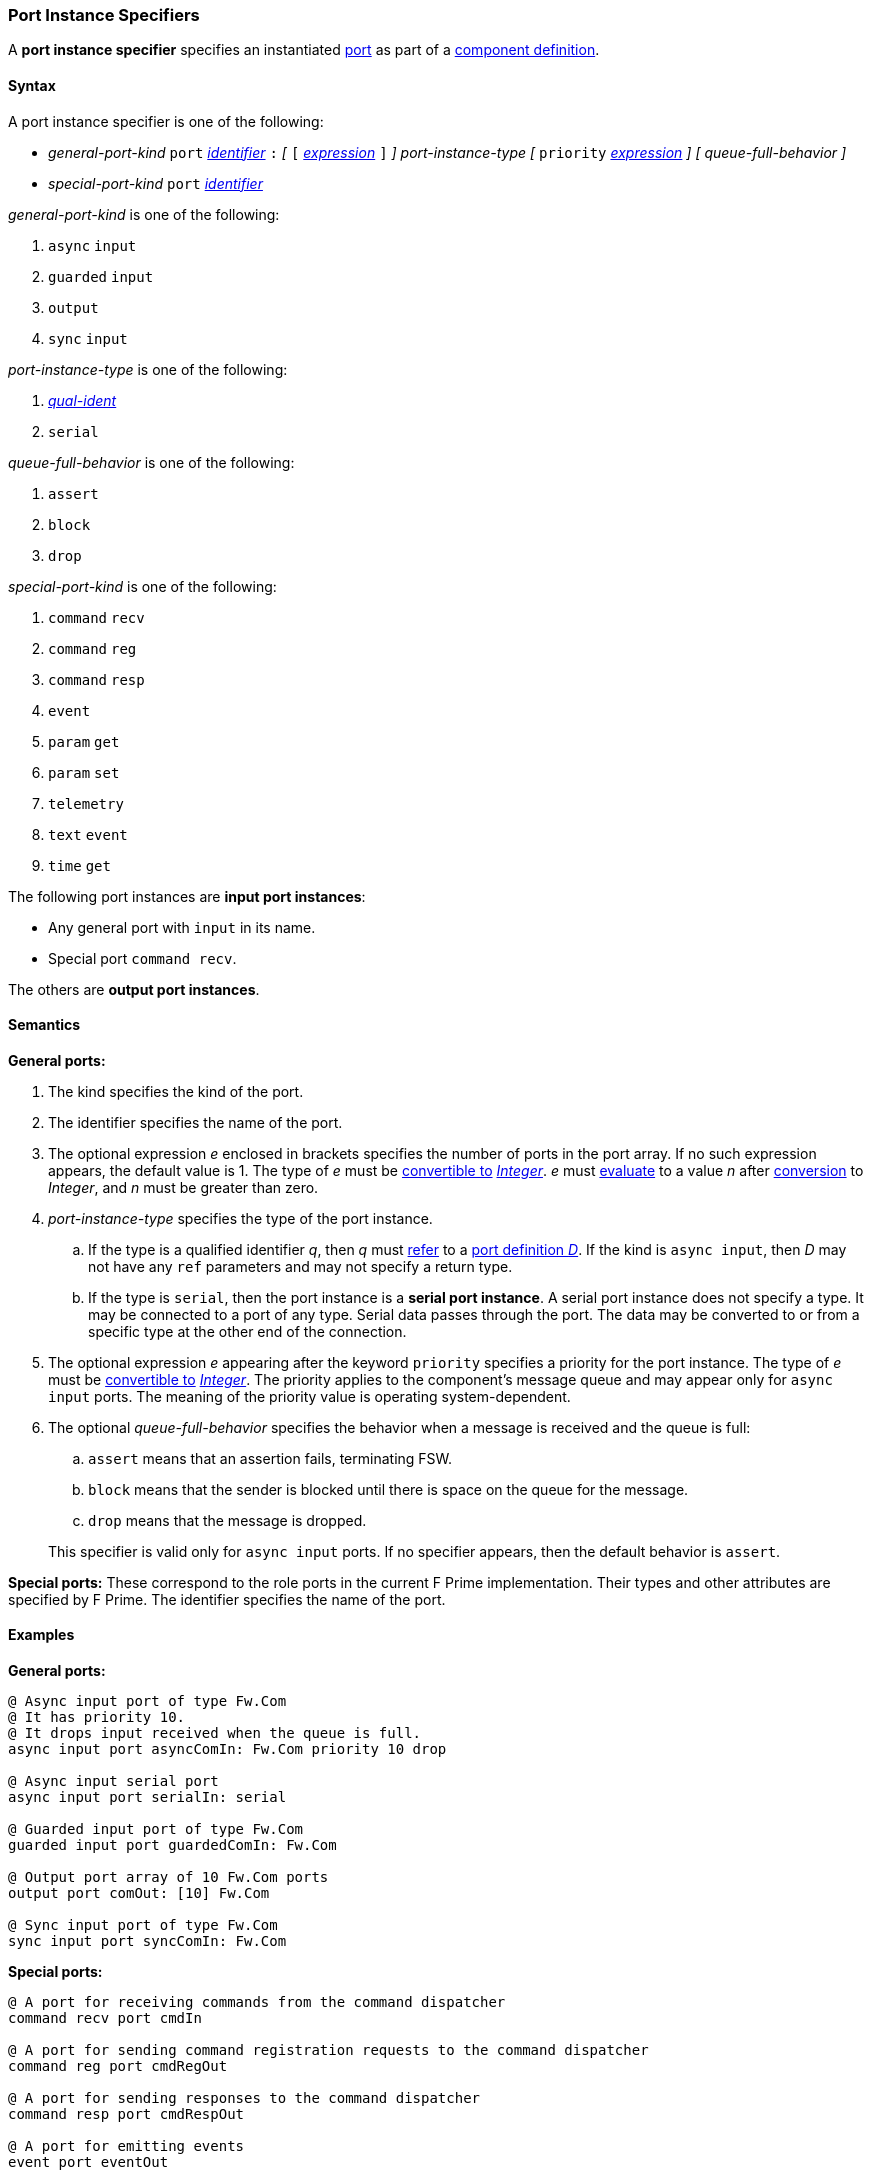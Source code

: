 === Port Instance Specifiers

A *port instance specifier* specifies an instantiated 
<<Definitions_Port-Definitions,port>> as part
of a
<<Definitions_Component-Definitions,component definition>>.

==== Syntax

A port instance specifier is one of the following:

* _general-port-kind_ `port` <<Lexical-Elements_Identifiers,_identifier_>> `:` 
_[_
`[` <<Expressions,_expression_>> `]`
_]_
_port-instance-type_
_[_
`priority` <<Expressions,_expression_>>
_]_
_[_
_queue-full-behavior_
_]_

* _special-port-kind_ `port` <<Lexical-Elements_Identifiers,_identifier_>>

_general-port-kind_ is one of the following:

. `async` `input`

. `guarded` `input`

. `output`

. `sync` `input`

_port-instance-type_ is one of the following:

. <<Scoping-of-Names_Qualified-Identifiers,_qual-ident_>>

. `serial`

_queue-full-behavior_ is one of the following:

. `assert`

. `block`

. `drop`

_special-port-kind_ is one of the following:

. `command` `recv`

. `command` `reg`

. `command` `resp`

. `event`

. `param` `get`

. `param` `set`

. `telemetry`

. `text` `event`

. `time` `get`

The following port instances are *input port instances*:

* Any general port with `input` in its name.

* Special port `command recv`.

The others are *output port instances*.

==== Semantics

*General ports:*

. The kind specifies the kind of the port.

. The identifier specifies the name of the port.

. The optional expression _e_ enclosed in brackets specifies the
number of ports in the port array.
If no such expression appears, the default value is 1.
The type of _e_ must be <<Type-Checking_Type-Conversion,convertible to>>
<<Types_Internal-Types_Integer,_Integer_>>.
_e_ must
<<Evaluation,evaluate>> to a value _n_ after
<<Evaluation_Type-Conversion,conversion>> to _Integer_,
and _n_ must be greater than zero.

. _port-instance-type_ specifies the type of the port instance.

.. If the type is a qualified identifier _q_, then _q_ must
<<Scoping-of-Names_Resolution-of-Qualified-Identifiers,refer>> to a
<<Definitions_Port-Definitions,port definition _D_>>.
If the kind is `async input`, then _D_
may not have any `ref` parameters and may not specify a return type.

.. If the type is `serial`, then the port instance is a *serial
port instance*.
A serial port instance does not specify a type.
It may be connected to a port of any type.
Serial data passes through the port.
The data may be converted to or
from a specific type at the other end of the connection.

. The optional expression _e_ appearing after the keyword
`priority` specifies a priority for the port instance.
The type of _e_ must be <<Type-Checking_Type-Conversion,convertible to>>
<<Types_Internal-Types_Integer,_Integer_>>.
The priority applies to the component's message queue and may appear only for 
`async input` ports.
The meaning of the priority value is operating system-dependent.

. The optional _queue-full-behavior_ specifies the behavior when a
message is received and the queue is full:

.. `assert` means that an assertion fails, terminating FSW.

.. `block` means that the sender is blocked until there is
space on the queue for the message.

.. `drop` means that the message is dropped.

+
This specifier is valid only for `async input` ports.
If no specifier appears, then the default behavior is `assert`.

*Special ports:*
These correspond to the role ports in the current F Prime implementation.
Their types and other attributes are specified by F Prime.
The identifier specifies the name of the port.

==== Examples

*General ports:*

[source,fpp]
----
@ Async input port of type Fw.Com
@ It has priority 10.
@ It drops input received when the queue is full.
async input port asyncComIn: Fw.Com priority 10 drop

@ Async input serial port
async input port serialIn: serial

@ Guarded input port of type Fw.Com
guarded input port guardedComIn: Fw.Com

@ Output port array of 10 Fw.Com ports
output port comOut: [10] Fw.Com

@ Sync input port of type Fw.Com
sync input port syncComIn: Fw.Com
----

*Special ports:*

[source,fpp]
----
@ A port for receiving commands from the command dispatcher
command recv port cmdIn

@ A port for sending command registration requests to the command dispatcher
command reg port cmdRegOut

@ A port for sending responses to the command dispatcher
command resp port cmdRespOut

@ A port for emitting events
event port eventOut

@ A port for emitting text events
text event port textEventOut

@ A port for getting parameter values from the parameter database
param get port paramGetOut

@ A port for sending parameter values to the parameter database
param set port paramSetOut

@ A port for emitting telemetry channels
telemetry port tlmOut

@ A port for getting the current time
time get port timeGetOut
----
